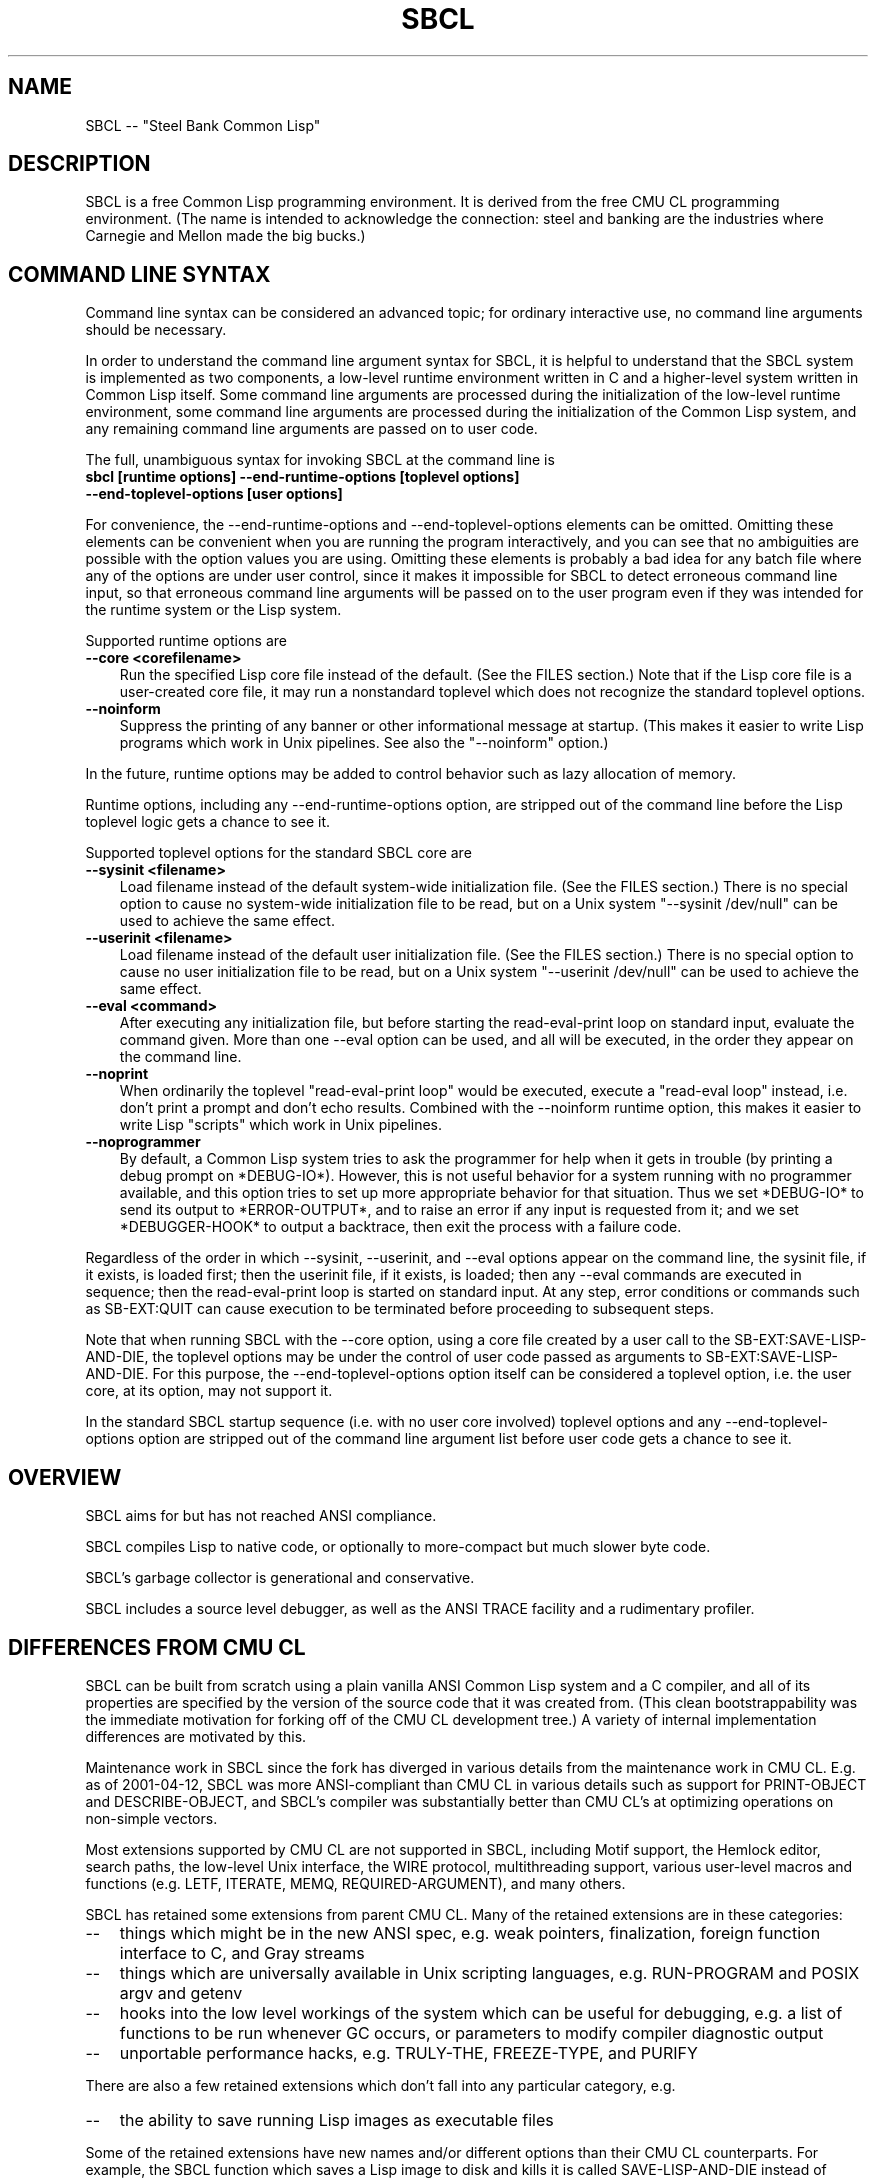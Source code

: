 .\" -*- Mode: Text -*-
.\"
.\" man page introduction to SBCL
.\"
.\" SBCL, including this man page, is derived from CMU Common Lisp, of
.\" which it was said (ca. 1991)
.\"   **********************************************************************
.\"   This code was written as part of the CMU Common Lisp project at
.\"   Carnegie Mellon University, and has been placed in the public domain.
.\"   If you want to use this code or any part of CMU Common Lisp, please
.\"   contact Scott Fahlman or slisp-group@cs.cmu.edu.
.\"   **********************************************************************
.\"
.TH SBCL 1 "$Date$"
.AT 3
.SH NAME
SBCL -- "Steel Bank Common Lisp"

.SH DESCRIPTION

SBCL is a free Common Lisp programming environment. It is derived from
the free CMU CL programming environment. (The name is intended to
acknowledge the connection: steel and banking are the industries where
Carnegie and Mellon made the big bucks.)

.SH COMMAND LINE SYNTAX

Command line syntax can be considered an advanced topic; for ordinary
interactive use, no command line arguments should be necessary.

In order to understand the command line argument syntax for SBCL, it
is helpful to understand that the SBCL system is implemented as two
components, a low-level runtime environment written in C and a
higher-level system written in Common Lisp itself. Some command line
arguments are processed during the initialization of the low-level
runtime environment, some command line arguments are processed during
the initialization of the Common Lisp system, and any remaining
command line arguments are passed on to user code.

The full, unambiguous syntax for invoking SBCL at the command line is
.TP 3
.B sbcl [runtime options] --end-runtime-options [toplevel options] --end-toplevel-options [user options]
.PP

For convenience, the --end-runtime-options and --end-toplevel-options
elements can be omitted. Omitting these elements can be convenient
when you are running the program interactively, and you can see that
no ambiguities are possible with the option values you are using.
Omitting these elements is probably a bad idea for any batch file
where any of the options are under user control, since it makes it
impossible for SBCL to detect erroneous command line input, so that
erroneous command line arguments will be passed on to the user program
even if they was intended for the runtime system or the Lisp system.

Supported runtime options are
.TP 3
.B --core <corefilename>
Run the specified Lisp core file instead of the default. (See the FILES
section.) Note that if the Lisp core file is a user-created core file, it may
run a nonstandard toplevel which does not recognize the standard toplevel
options.
.TP 3
.B --noinform
Suppress the printing of any banner or other informational message at
startup. (This makes it easier to write Lisp programs which work in
Unix pipelines. See also the "--noinform" option.)
.PP

In the future, runtime options may be added to control behavior such
as lazy allocation of memory.

Runtime options, including any --end-runtime-options option,
are stripped out of the command line before the
Lisp toplevel logic gets a chance to see it.

Supported toplevel options for the standard SBCL core are
.TP 3
.B --sysinit <filename>
Load filename instead of the default system-wide initialization file.
(See the FILES section.) There is no special option to cause no
system-wide initialization file to be read, but on a Unix system
"--sysinit /dev/null" can be used to achieve the same effect.
.TP 3
.B --userinit <filename>
Load filename instead of the default user initialization file. (See
the FILES section.) There is no special option to cause no user
initialization file to be read, but on a Unix system "--userinit
/dev/null" can be used to achieve the same effect.
.TP 3
.B --eval <command>
After executing any initialization file, but before starting the
read-eval-print loop on standard input, evaluate the command given.
More than one --eval option can be used, and all will be executed, in
the order they appear on the command line.
.TP 3
.B --noprint
When ordinarily the toplevel "read-eval-print loop" would be executed,
execute a "read-eval loop" instead, i.e. don't print a prompt and
don't echo results. Combined with the --noinform runtime option, this
makes it easier to write Lisp "scripts" which work in Unix pipelines.
.TP 3
.B --noprogrammer
By default, a Common Lisp system tries to ask the programmer for help
when it gets in trouble (by printing a debug prompt on *DEBUG-IO*).
However, this is not useful behavior for a system running with no
programmer available, and this option tries to set up more appropriate
behavior for that situation. Thus we set *DEBUG-IO* to send its
output to *ERROR-OUTPUT*, and to raise an error if any input is
requested from it; and we set *DEBUGGER-HOOK* to output a backtrace,
then exit the process with a failure code.
.PP

Regardless of the order in which --sysinit, --userinit, and --eval
options appear on the command line, the sysinit file, if it exists, is
loaded first; then the userinit file, if it exists, is loaded; then
any --eval commands are executed in sequence; then the read-eval-print
loop is started on standard input. At any step, error conditions or
commands such as SB-EXT:QUIT can cause execution to be terminated
before proceeding to subsequent steps.

Note that when running SBCL with the --core option, using a core file
created by a user call to the SB-EXT:SAVE-LISP-AND-DIE, the toplevel
options may be under the control of user code passed as arguments to
SB-EXT:SAVE-LISP-AND-DIE. For this purpose, the --end-toplevel-options
option itself can be considered a toplevel option, i.e. the user core,
at its option, may not support it.

In the standard SBCL startup sequence (i.e. with no user core
involved) toplevel options and any --end-toplevel-options option are
stripped out of the command line argument list before user code gets a
chance to see it.

.SH OVERVIEW

SBCL aims for but has not reached ANSI compliance.

SBCL compiles Lisp to native code, or optionally to more-compact but
much slower byte code.

SBCL's garbage collector is generational and conservative.

SBCL includes a source level debugger, as well as the ANSI TRACE
facility and a rudimentary profiler.

.SH DIFFERENCES FROM CMU CL

SBCL can be built from scratch using a plain vanilla ANSI Common Lisp
system and a C compiler, and all of its properties are specified by
the version of the source code that it was created from. (This clean
bootstrappability was the immediate motivation for forking off of the
CMU CL development tree.) A variety of internal implementation
differences are motivated by this.

Maintenance work in SBCL since the fork has diverged in various
details from the maintenance work in CMU CL. E.g. as of 2001-04-12,
SBCL was more ANSI-compliant than CMU CL in various details such as
support for PRINT-OBJECT and DESCRIBE-OBJECT, and SBCL's compiler was
substantially better than CMU CL's at optimizing operations on
non-simple vectors.

Most extensions supported by CMU CL are not supported in SBCL,
including Motif support, the Hemlock editor, search paths, the
low-level Unix interface, the WIRE protocol, multithreading support,
various user-level macros and functions (e.g. LETF, ITERATE, MEMQ,
REQUIRED-ARGUMENT), and many others.

SBCL has retained some extensions from parent CMU CL. Many of the
retained extensions are in these categories:
.TP 3
\--
things which might be in the new ANSI spec, e.g. weak pointers,
finalization, foreign function interface to C, and Gray streams
.TP 3
\--
things which are universally available in Unix scripting languages,
e.g. RUN-PROGRAM and POSIX argv and getenv
.TP 3
\--
hooks into the low level workings of the system which can be useful
for debugging, e.g. a list of functions to be run whenever GC occurs,
or parameters to modify compiler diagnostic output
.TP 3
\--
unportable performance hacks, e.g. TRULY-THE, FREEZE-TYPE, and PURIFY
.PP

There are also a few retained extensions which don't fall into
any particular category, e.g.
.TP 3
\--
the ability to save running Lisp images as executable files
.PP

Some of the retained extensions have new names and/or different
options than their CMU CL counterparts. For example, the SBCL function
which saves a Lisp image to disk and kills it is called
SAVE-LISP-AND-DIE instead of SAVE-LISP, and it supports fewer keyword
options than CMU CL's SAVE-LISP.

(Why doesn't SBCL support more extensions? Why the hell did I (WHN)
drop all those nice extensions from CMU CL when the code already
exists? This is a frequently asked question on the mailing list. The
answer is that they're hard to maintain, and I have enough on my hands
already. Also, in the case of some big and unquestionably useful
extensions, like sockets and Motif, I think that SBCL has done its job
by supplying the FFI, and that people who need, and understand, and
are motivated to maintain the functionality should supply it as a
separate library, which I'd be happy to distribute or link to on the
SBCL home page. Finally, in the case of multithreading, I do think it
belongs in the new ANSI spec, and it'd be a good feature to have, but
I didn't think the CMU CL implementation was sufficiently mature, and
it's such a complicated and far-reaching extension that I thought that
trying to fix it would interfere with the more urgent task of getting
basic ANSI support up to speed.)

.SH THE COMPILER

SBCL inherits from CMU CL the "Python" native code compiler. This
compiler is very clever about understanding the type system of Common
Lisp and using it to produce efficient code, and about producing notes
to let the user know when the compiler doesn't have enough type
information to produce efficient code. It also tries (almost always
successfully) to follow the unusual but very useful principle that
type declarations should be checked at runtime unless the user
explicitly tells the system that speed is more important than safety.

The CMU CL version of this compiler reportedly produces pretty good
code for modern machines which have lots of registers, but its code
for the X86 is marred by a lot of extra loads and stores to
stack-based temporary variables. Because of this, and because of the
extra levels of indirection in Common Lisp relative to C, we find a
typical performance decrease by a factor of perhaps 2 to 5 for small
programs coded in SBCL instead of GCC.

For more information about the compiler, see the user manual.

.SH DOCUMENTATION

Currently, the documentation for the system is
.TP 3
\--
the user manual
.TP 3
\--
this man page
.TP 3
\--
doc strings and online help built into the SBCL executable
.PP

.SH SYSTEM REQUIREMENTS

Unlike its distinguished ancestor CMU CL, SBCL is currently only
supported on X86. Linux, FreeBSD, and OpenBSD ports are currently
available. It would probably be straightforward to port the CMU CL
support for SPARC or Alpha, or to port to NetBSD. Some work on a
port to the Alpha has been reported on the mailing lists; check
the archives (available from the home page at
<http://sbcl.sourceforge.net/>) for information.

As of version 0.6.11, SBCL requires on the order of 16Mb to run. In
some future version, this number could shrink significantly, since
large parts of the system are far from execution bottlenecks and could
reasonably be stored in compact byte compiled form. (CMU CL does this
routinely; the only reason SBCL doesn't currently do this is a
combination of bootstrapping technicalities and inertia.)

.SH ENVIRONMENT

.TP 10n
.BR SBCL_HOME
If this variable is set, it overrides the default directories for
files like "sbclrc" and "sbcl.core", so that instead of being searched
for in e.g. /etc/, /usr/local/etc/, /usr/lib/, and /usr/local/lib/, they
are searched for only in the directory named by SBCL_HOME. This is
intended to support users who wish to use their own version of SBCL
instead of the version which is currently installed as the system
default.
.PP

.SH FILES

/usr/lib/sbcl.core and /usr/local/lib/sbcl.core are the standard
locations for the standard SBCL core, unless overridden by the SBCL_HOME
variable.

/etc/sbclrc and /usr/local/etc/sbclrc are the standard locations for
system-wide SBCL initialization files, unless overridden by the
SBCL_HOME variable or the --sysinit command line option.


$HOME/.sbclrc is the standard location for a user's SBCL
initialization file, unless overridden by the --userinit
command line option.

.SH BUGS

To report a bug, please send mail to sbcl-help@lists.sourceforge.net
or sbcl-devel@lists.sourceforge.net. As with any software bug report,
it's most helpful if you remember to describe the environment where
the problem occurs (machine type, O/S name and version, etc.) and if
you can provide enough information to reproduce the problem,
preferably in compact form.

This section attempts to list the most serious and long-standing bugs
or surprising performance hits. For more detailed and current
information on bugs, see the BUGS file in the distribution.

It is possible to get in deep trouble by exhausting
memory. To plagiarize a sadly apt description of a language not
renowned for the production of bulletproof software, "[The current
SBCL implementation of] Common Lisp makes it harder for you to shoot
yourself in the foot, but when you do, the entire universe explodes."
.TP 3
\--
The system doesn't deal well with stack overflow.
.TP 3
\--
The SBCL system overcommits memory at startup. On typical Unix-alikes
like Linux and *BSD, this means that if the SBCL system turns out to
use more virtual memory than the system has available for it, other
processes to be killed randomly (!)
.PP

The compiler is overaggressive about static typing, assuming that a
function's return type never changes. Thus compiling and loading a
file containing
(DEFUN FOO (X) NIL)
(DEFUN BAR (X) (IF (FOO X) 1 2))
(DEFUN FOO (X) (PLUSP X))
then running (FOO 1) gives 2 (because the compiler "knew"
that FOO's return type is NULL).

The compiler's handling of function return values unnecessarily
violates the "declarations are assertions" principle that it otherwise
adheres to. Using PROCLAIM or DECLAIM to specify the return type of a
function causes the compiler to believe you without checking. Thus
compiling a file containing
(DECLAIM (FTYPE (FUNCTION (T) NULL) SOMETIMES))
(DEFUN SOMETIMES (X) (ODDP X))
(DEFUN FOO (X) (IF (SOMETIMES X) 'THIS-TIME 'NOT-THIS-TIME))
then running (FOO 1) gives NOT-THIS-TIME, because the
never compiled code to check the declaration.

The implementation of multidimensional arrays, especially
multidimensional arrays of floating point numbers, is very
inefficient.

SYMBOL-FUNCTION is much slower than you might expect, being
implemented not as a slot access but as a search through the
compiler/kernel "globaldb" database.

CLOS (based on the PCL reference implementation) is somewhat
inefficient.

There are many nagging pre-ANSIisms, e.g.
.TP 3
\--
CLOS (based on the PCL reference implementation) is incompletely
integrated into the system, so that e.g. SB-PCL::FIND-CLASS is a
different function than CL::FIND-CLASS. (This is less of a problem in
practice than the speed, but it's still distasteful.)
.TP 3
--
The ANSI-recommended idiom for creating a function which is only
sometimes expanded inline,
(DECLAIM (INLINE F))
(DEFUN F ...)
(DECLAIM (NOTINLINE F)),
doesn't do what you'd expect. (Instead, you have to declare the
function as SB-EXT:MAYBE-INLINE to get the desired effect.)
.TP 3
\--
The DYNAMIC-EXTENT declaration is not implemented, and is simply
ignored. (This is allowed by the ANSI spec, but can have a large
efficiency cost in some kinds of code, e.g. code which uses a lot
of upward closures or &REST lists.)
.TP 3
--
Compiling DEFSTRUCT in strange places (e.g. inside a DEFUN) doesn't
do anything like what it should.
.TP 3
\--
The symbol * is the name of a type similar to T. (It's used as part of
the implementation of compound types like (ARRAY * 1) and (CONS * *).
In a strict ANSI implementation, * would not be the name of a type,
but instead just a symbol which is recognized and handled specially by
certain type expanders.)
.PP

.SH SUPPORT

Various information about SBCL is available at
<http://sbcl.sourceforge.net/>. The mailing lists there are the
recommended place to look for support.

.SH DISTRIBUTION

SBCL is a free implementation of Common Lisp derived from CMU CL. Both
sources and executables are freely available; this software is "as
is", and has no warranty of any kind. CMU and the authors assume no
responsibility for the consequences of any use of this software. See
the CREDITS file in the distribution for more information about
history, contributors and permissions.

